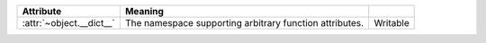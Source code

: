 +-------------------------+-------------------------------+-----------+
| Attribute               | Meaning                       |           |
+=========================+===============================+===========+
| :attr:`~object.__dict__`| The namespace supporting      | Writable  |
|                         | arbitrary function            |           |
|                         | attributes.                   |           |
+-------------------------+-------------------------------+-----------+
